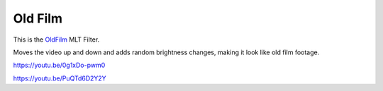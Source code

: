 .. metadata-placeholder

   :authors: - Claus Christensen
             - Yuri Chornoivan
             - Ttguy (https://userbase.kde.org/User:Ttguy)
             - Bushuev (https://userbase.kde.org/User:Bushuev)
             - Jack (https://userbase.kde.org/User:Jack)

   :license: Creative Commons License SA 4.0

.. _oldfilm:


Old Film
========

.. contents::


This is the `OldFilm <http://www.mltframework.org/bin/view/MLT/FilterOldfilm>`_ MLT Filter.

Moves the video up and down and adds random brightness changes, making it look like old film footage.

https://youtu.be/0g1xDo-pwm0

https://youtu.be/PuQTd6D2Y2Y


